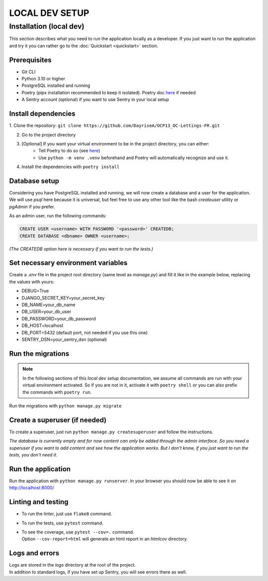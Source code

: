 ###############
LOCAL DEV SETUP
###############

Installation (local dev)
========================

This section describes what you need to run the application locally as a developer.
If you just want to run the application and try it you can rather go to the 
:doc:`Quickstart <quickstart>` section.


Prerequisites
-------------

- Git CLI
- Python 3.10 or higher
- PostgreSQL installed and running
- Poetry (pipx installation recommended to keep it isolated). 
  Poetry doc `here <https://python-poetry.org/docs/#installation>`_ if needed
- A Sentry account (optional) if you want to use Sentry in your local setup


Install dependencies
--------------------

1. Clone the repository:
``git clone https://github.com/DayriseA/OCP13_OC-Lettings-FR.git``

2. Go to the project directory

3. [Optional] If you want your virtual environment to be in the project directory, you can either:
    - Tell Poetry to do so (see `here <https://python-poetry.org/docs/configuration/#virtualenvsin-project>`_)
    - Use ``python -m venv .venv`` beforehand and Poetry will automatically recognize and use it.

4. Install the dependencies with ``poetry install``


Database setup
--------------

Considering you have PostgreSQL installed and running, we will now create a database and a user 
for the application. We will use *psql* here because it is universal, but feel free to use any other tool 
like the bash *createuser* utility or *pgAdmin* if you prefer.

As an admin user, run the following commands:

.. code-block:: sql

    CREATE USER <username> WITH PASSWORD '<password>' CREATEDB;
    CREATE DATABASE <dbname> OWNER <username>;

*(The CREATEDB option here is necessary if you want to run the tests.)*


Set necessary environment variables
-----------------------------------

Create a `.env` file in the project root directory (same level as *manage.py*) and fill it like in 
the example below, replacing the values with yours:

- DEBUG=True
- DJANGO_SECRET_KEY=your_secret_key
- DB_NAME=your_db_name
- DB_USER=your_db_user
- DB_PASSWORD=your_db_password
- DB_HOST=localhost
- DB_PORT=5432 (default port, not needed if you use this one)
- SENTRY_DSN=your_sentry_dsn (optional)


Run the migrations
------------------

.. note::
    In the following sections of this *local dev setup* documentation, we assume all commands are run with 
    your virtual environment activated. So if you are not in it, activate it with ``poetry shell`` or you 
    can also prefix the commands with ``poetry run``.
    
Run the migrations with ``python manage.py migrate``

Create a superuser (if needed)
------------------------------

To create a superuser, just run ``python manage.py createsuperuser`` and follow the instructions.

*The database is currently empty and for now content can only be added through the admin interface.
So you need a superuser if you want to add content and see how the application works.
But I don't know, if you just want to run the tests, you don't need it.*


Run the application
-------------------

Run the application with ``python manage.py runserver``. 
In your browser you should now be able to see it on http://localhost:8000/


Linting and testing
-------------------

* To run the linter, just use ``flake8`` command.
* To run the tests, use ``pytest`` command.
* | To see the coverage, use ``pytest --cov=.`` command. 
  | Option ``--cov-report=html`` will generate an html report in an *htmlcov* directory.


Logs and errors
---------------

| Logs are stored in the *logs* directory at the root of the project.
| In addition to standard logs, if you have set up Sentry, you will see errors there as well.